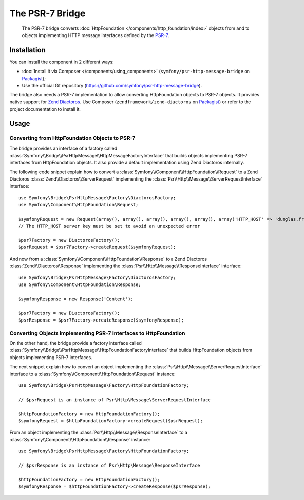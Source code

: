 .. index::
   single: PSR-7

The PSR-7 Bridge
================

    The PSR-7 bridge converts :doc:`HttpFoundation </components/http_foundation/index>`
    objects from and to objects implementing HTTP message interfaces defined
    by the `PSR-7`_.

Installation
------------

You can install the component in 2 different ways:

* :doc:`Install it via Composer </components/using_components>` (``symfony/psr-http-message-bridge`` on `Packagist`_);
* Use the official Git repository (https://github.com/symfony/psr-http-message-bridge).

The bridge also needs a PSR-7 implementation to allow converting HttpFoundation
objects to PSR-7 objects. It provides native support for `Zend Diactoros`_.
Use Composer (``zendframework/zend-diactoros`` on `Packagist`_) or refer to
the project documentation to install it.

Usage
-----

Converting from HttpFoundation Objects to PSR-7
~~~~~~~~~~~~~~~~~~~~~~~~~~~~~~~~~~~~~~~~~~~~~~~

The bridge provides an interface of a factory called
:class:`Symfony\\Bridge\\PsrHttpMessage\\HttpMessageFactoryInterface`
that builds objects implementing PSR-7 interfaces from HttpFoundation objects.
It also provide a default implementation using Zend Diactoros internally.

The following code snippet explain how to convert a :class:`Symfony\\Component\\HttpFoundation\\Request`
to a Zend Diactoros :class:`Zend\\Diactoros\\ServerRequest` implementing the
:class:`Psr\\Http\\Message\\ServerRequestInterface` interface::

    use Symfony\Bridge\PsrHttpMessage\Factory\DiactorosFactory;
    use Symfony\Component\HttpFoundation\Request;

    $symfonyRequest = new Request(array(), array(), array(), array(), array(), array('HTTP_HOST' => 'dunglas.fr'), 'Content');
    // The HTTP_HOST server key must be set to avoid an unexpected error

    $psr7Factory = new DiactorosFactory();
    $psrRequest = $psr7Factory->createRequest($symfonyRequest);

And now from a :class:`Symfony\\Component\\HttpFoundation\\Response` to a Zend
Diactoros :class:`Zend\\Diactoros\\Response` implementing the :class:`Psr\\Http\\Message\\ResponseInterface`
interface::

    use Symfony\Bridge\PsrHttpMessage\Factory\DiactorosFactory;
    use Symfony\Component\HttpFoundation\Response;

    $symfonyResponse = new Response('Content');

    $psr7Factory = new DiactorosFactory();
    $psrResponse = $psr7Factory->createResponse($symfonyResponse);

Converting Objects implementing PSR-7 Interfaces to HttpFoundation
~~~~~~~~~~~~~~~~~~~~~~~~~~~~~~~~~~~~~~~~~~~~~~~~~~~~~~~~~~~~~~~~~~

On the other hand, the bridge provide a factory interface called
:class:`Symfony\\Bridge\\PsrHttpMessage\\HttpFoundationFactoryInterface`
that builds HttpFoundation objects from objects implementing PSR-7 interfaces.

The next snippet explain how to convert an object implementing the :class:`Psr\\Http\\Message\\ServerRequestInterface`
interface to a :class:`Symfony\\Component\\HttpFoundation\\Request` instance::

    use Symfony\Bridge\PsrHttpMessage\Factory\HttpFoundationFactory;

    // $psrRequest is an instance of Psr\Http\Message\ServerRequestInterface

    $httpFoundationFactory = new HttpFoundationFactory();
    $symfonyRequest = $httpFoundationFactory->createRequest($psrRequest);

From an object implementing the :class:`Psr\\Http\\Message\\ResponseInterface`
to a :class:`Symfony\\Component\\HttpFoundation\\Response` instance::

    use Symfony\Bridge\PsrHttpMessage\Factory\HttpFoundationFactory;

    // $psrResponse is an instance of Psr\Http\Message\ResponseInterface

    $httpFoundationFactory = new HttpFoundationFactory();
    $symfonyResponse = $httpFoundationFactory->createResponse($psrResponse);

.. _`PSR-7`: http://www.php-fig.org/psr/psr-7/
.. _Packagist: https://packagist.org/packages/symfony/psr-http-message-bridge
.. _`Zend Diactoros`: https://github.com/zendframework/zend-diactoros
